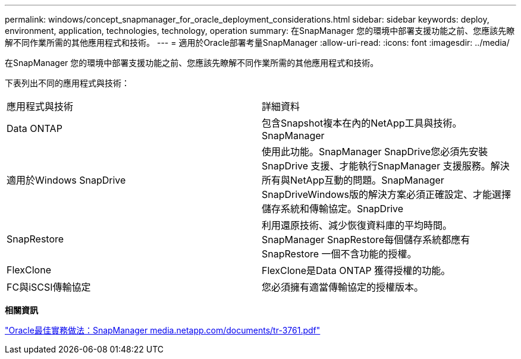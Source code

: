 ---
permalink: windows/concept_snapmanager_for_oracle_deployment_considerations.html 
sidebar: sidebar 
keywords: deploy, environment, application, technologies, technology, operation 
summary: 在SnapManager 您的環境中部署支援功能之前、您應該先瞭解不同作業所需的其他應用程式和技術。 
---
= 適用於Oracle部署考量SnapManager
:allow-uri-read: 
:icons: font
:imagesdir: ../media/


[role="lead"]
在SnapManager 您的環境中部署支援功能之前、您應該先瞭解不同作業所需的其他應用程式和技術。

下表列出不同的應用程式與技術：

|===


| 應用程式與技術 | 詳細資料 


 a| 
Data ONTAP
 a| 
包含Snapshot複本在內的NetApp工具與技術。SnapManager



 a| 
適用於Windows SnapDrive
 a| 
使用此功能。SnapManager SnapDrive您必須先安裝SnapDrive 支援、才能執行SnapManager 支援服務。解決所有與NetApp互動的問題。SnapManager SnapDriveWindows版的解決方案必須正確設定、才能選擇儲存系統和傳輸協定。SnapDrive



 a| 
SnapRestore
 a| 
利用還原技術、減少恢復資料庫的平均時間。SnapManager SnapRestore每個儲存系統都應有SnapRestore 一個不含功能的授權。



 a| 
FlexClone
 a| 
FlexClone是Data ONTAP 獲得授權的功能。



 a| 
FC與iSCSI傳輸協定
 a| 
您必須擁有適當傳輸協定的授權版本。

|===
*相關資訊*

http://media.netapp.com/documents/tr-3761.pdf["Oracle最佳實務做法：SnapManager media.netapp.com/documents/tr-3761.pdf"]
